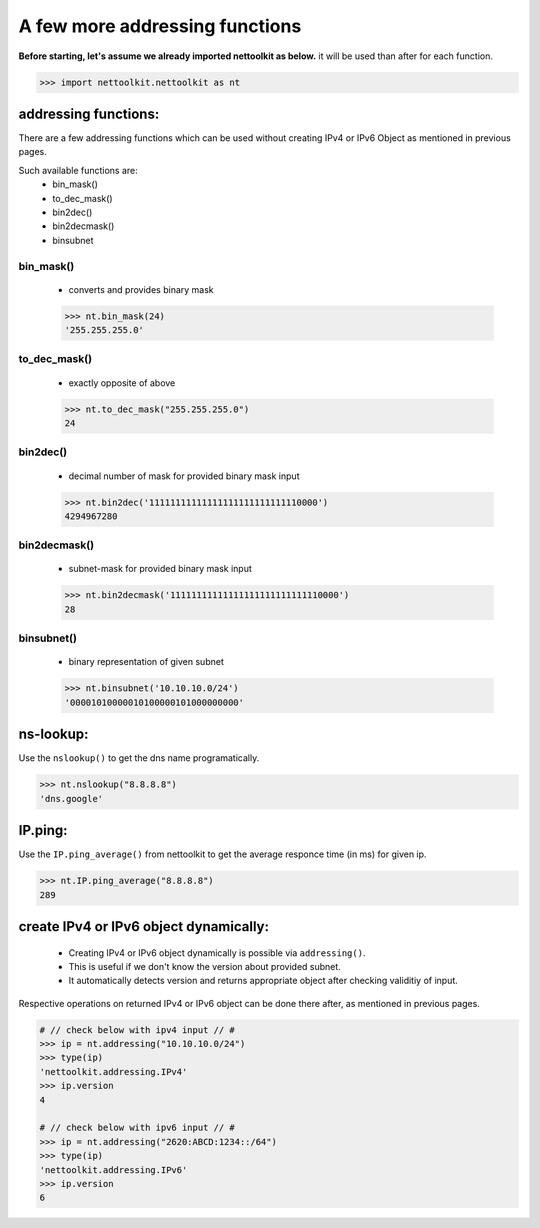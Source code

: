 
A few more addressing functions
============================================

**Before starting, let's assume we already imported nettoolkit as below.**
it will be used than after for each function.

.. code-block:: python
	
	>>> import nettoolkit.nettoolkit as nt


addressing functions:
------------------------

There are a few addressing functions which can be used without creating IPv4 or IPv6 Object as mentioned in previous pages.

Such available functions are:
	* bin_mask()
	* to_dec_mask()
	* bin2dec()
	* bin2decmask()
	* binsubnet


bin_mask()
~~~~~~~~~~~~~~~

	* converts and provides binary mask

	.. code-block:: python

		>>> nt.bin_mask(24)
		'255.255.255.0'


to_dec_mask()
~~~~~~~~~~~~~~~

	* exactly opposite of above

	.. code-block:: python

		>>> nt.to_dec_mask("255.255.255.0")
		24


bin2dec()
~~~~~~~~~~~~~~~

	* decimal number of mask for provided binary mask input

	.. code-block:: python

		>>> nt.bin2dec('11111111111111111111111111110000')
		4294967280

bin2decmask()
~~~~~~~~~~~~~~~

	* subnet-mask for provided binary mask input

	.. code-block:: python

		>>> nt.bin2decmask('11111111111111111111111111110000')
		28

binsubnet()
~~~~~~~~~~~~~~~

	* binary representation of given subnet

	.. code-block:: python

		>>> nt.binsubnet('10.10.10.0/24')
		'00001010000010100000101000000000'



ns-lookup:
------------------------

Use the ``nslookup()``  to get the dns name programatically.

.. code-block:: python

	>>> nt.nslookup("8.8.8.8")
	'dns.google'


IP.ping:
-----------------

Use the ``IP.ping_average()`` from nettoolkit to get the average responce time (in ms) for given ip.

.. code-block:: python

	>>> nt.IP.ping_average("8.8.8.8")
	289


create IPv4 or IPv6 object dynamically:
-------------------------------------------

	* Creating IPv4 or IPv6 object dynamically is possible via ``addressing()``.  
	* This is useful if we don't know the version about provided subnet.
	* It automatically detects version and returns appropriate object after checking validitiy of input.

Respective operations on returned IPv4 or IPv6 object can be done there after, as mentioned in previous pages.

.. code-block:: python

	# // check below with ipv4 input // #
	>>> ip = nt.addressing("10.10.10.0/24")
	>>> type(ip)
	'nettoolkit.addressing.IPv4'
	>>> ip.version
	4

	# // check below with ipv6 input // #
	>>> ip = nt.addressing("2620:ABCD:1234::/64")
	>>> type(ip)
	'nettoolkit.addressing.IPv6'
	>>> ip.version
	6
